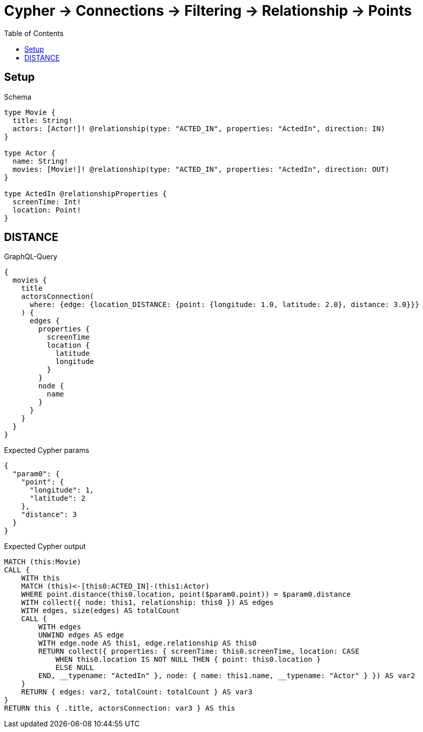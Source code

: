 // This file was generated by the Test-Case extractor of neo4j-graphql
:toc:
:toclevels: 42

= Cypher -> Connections -> Filtering -> Relationship -> Points

== Setup

.Schema
[source,graphql,schema=true]
----
type Movie {
  title: String!
  actors: [Actor!]! @relationship(type: "ACTED_IN", properties: "ActedIn", direction: IN)
}

type Actor {
  name: String!
  movies: [Movie!]! @relationship(type: "ACTED_IN", properties: "ActedIn", direction: OUT)
}

type ActedIn @relationshipProperties {
  screenTime: Int!
  location: Point!
}
----

== DISTANCE

.GraphQL-Query
[source,graphql,request=true]
----
{
  movies {
    title
    actorsConnection(
      where: {edge: {location_DISTANCE: {point: {longitude: 1.0, latitude: 2.0}, distance: 3.0}}}
    ) {
      edges {
        properties {
          screenTime
          location {
            latitude
            longitude
          }
        }
        node {
          name
        }
      }
    }
  }
}
----

.Expected Cypher params
[source,json]
----
{
  "param0": {
    "point": {
      "longitude": 1,
      "latitude": 2
    },
    "distance": 3
  }
}
----

.Expected Cypher output
[source,cypher]
----
MATCH (this:Movie)
CALL {
    WITH this
    MATCH (this)<-[this0:ACTED_IN]-(this1:Actor)
    WHERE point.distance(this0.location, point($param0.point)) = $param0.distance
    WITH collect({ node: this1, relationship: this0 }) AS edges
    WITH edges, size(edges) AS totalCount
    CALL {
        WITH edges
        UNWIND edges AS edge
        WITH edge.node AS this1, edge.relationship AS this0
        RETURN collect({ properties: { screenTime: this0.screenTime, location: CASE
            WHEN this0.location IS NOT NULL THEN { point: this0.location }
            ELSE NULL
        END, __typename: "ActedIn" }, node: { name: this1.name, __typename: "Actor" } }) AS var2
    }
    RETURN { edges: var2, totalCount: totalCount } AS var3
}
RETURN this { .title, actorsConnection: var3 } AS this
----

